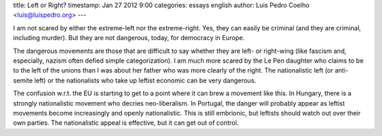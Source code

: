 title: Left or Right?
timestamp: Jan 27 2012 9:00
categories: essays english
author: Luis Pedro Coelho <luis@luispedro.org>
---

I am not scared by either the extreme-left nor the extreme-right. Yes, they can
easily be criminal (and they are criminal, including murder). But they are not
dangerous, today, for democracy in Europe.

The dangerous movements are those that are difficult to say whether they are
left- or right-wing (like fascism and, especially, nazism often defied simple
categorization). I am much more scared by the Le Pen daughter who claims to be
to the left of the unions than I was about her father who was more clearly of
the right. The nationalistic left (or anti-semite left) or the nationalists who
take up leftist economic can be very dangerous.

The confusion w.r.t. the EU is starting to get to a point where it can brew a
movement like this. In Hungary, there is a strongly nationalistic movement who
decries neo-liberalism. In Portugal, the danger will probably appear as leftist
movements become increasingly and openly nationalistic. This is still
embrionic, but leftists should watch out over their own parties. The
nationalistic appeal is effective, but it can get out of control.

